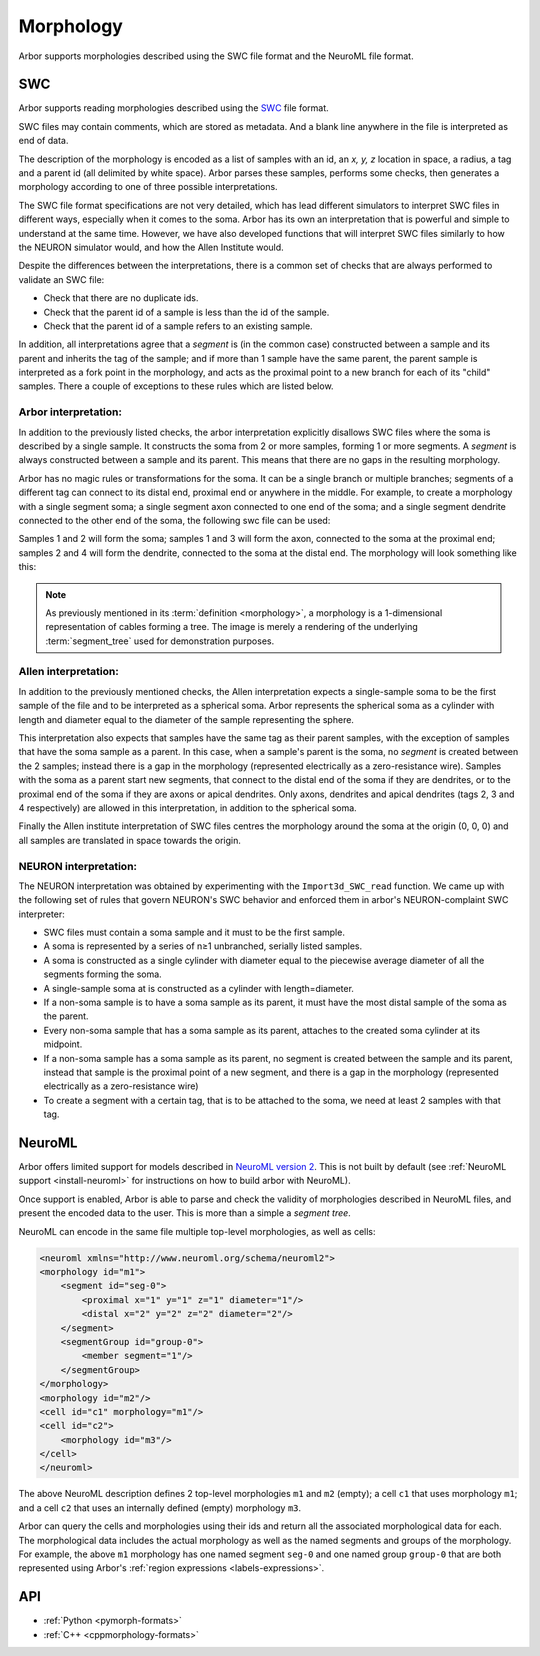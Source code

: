 .. _formatsmorph:

Morphology
----------

Arbor supports morphologies described using the SWC file format and the NeuroML file format.

SWC
~~~

Arbor supports reading morphologies described using the
`SWC <http://www.neuronland.org/NLMorphologyConverter/MorphologyFormats/SWC/Spec.html>`_ file format.

SWC files may contain comments, which are stored as metadata. And a blank line anywhere in the file is
interpreted as end of data.

The description of the morphology is encoded as a list of samples with an id,
an `x, y, z` location in space, a radius, a tag and a parent id (all delimited by white space).
Arbor parses these samples, performs some checks, then generates a morphology according to one of
three possible interpretations.

The SWC file format specifications are not very detailed, which has lead different simulators to interpret
SWC files in different ways, especially when it comes to the soma. Arbor has its own an interpretation that
is powerful and simple to understand at the same time. However, we have also developed functions that will
interpret SWC files similarly to how the NEURON simulator would, and how the Allen Institute would.

Despite the differences between the interpretations, there is a common set of checks that are always performed
to validate an SWC file:

* Check that there are no duplicate ids.
* Check that the parent id of a sample is less than the id of the sample.
* Check that the parent id of a sample refers to an existing sample.

In addition, all interpretations agree that a *segment* is (in the common case) constructed between a sample and
its parent and inherits the tag of the sample; and if more than 1 sample have the same parent, the parent sample
is interpreted as a fork point in the morphology, and acts as the proximal point to a new branch for each of its
"child" samples. There a couple of exceptions to these rules which are listed below.

Arbor interpretation:
"""""""""""""""""""""
In addition to the previously listed checks, the arbor interpretation explicitly disallows SWC files where the soma is
described by a single sample. It constructs the soma from 2 or more samples, forming 1 or more segments. A *segment* is
always constructed between a sample and its parent. This means that there are no gaps in the resulting morphology.

Arbor has no magic rules or transformations for the soma. It can be a single branch or multiple branches; segments
of a different tag can connect to its distal end, proximal end or anywhere in the middle. For example, to create a
morphology with a single segment soma; a single segment axon connected to one end of the soma; and a single segment
dendrite connected to the other end of the soma, the following swc file can be used:


.. literalinclude :: example.swc
   :language: python
   :linenos:

Samples 1 and 2 will form the soma; samples 1 and 3 will form the axon, connected to the soma at the proximal end;
samples 2 and 4 will form the dendrite, connected to the soma at the distal end. The morphology will look something
like this:

.. figure:: ../gen-images/swc_morph.svg
   :width: 400
   :align: center

.. Note::

   As previously mentioned in its :term:`definition <morphology>`, a morphology is a 1-dimensional representation
   of cables forming a tree. The image is merely a rendering of the underlying :term:`segment_tree` used for
   demonstration purposes.

Allen interpretation:
"""""""""""""""""""""
In addition to the previously mentioned checks, the Allen interpretation expects a single-sample soma to be the first
sample of the file and to be interpreted as a spherical soma. Arbor represents the spherical soma as a cylinder with
length and diameter equal to the diameter of the sample representing the sphere.

This interpretation also expects that samples have the same tag as their parent samples, with the exception of samples
that have the soma sample as a parent. In this case, when a sample's parent is the soma, no *segment* is created
between the 2 samples; instead there is a gap in the morphology (represented electrically as a zero-resistance wire).
Samples with the soma as a parent start new segments, that connect to the distal end of the soma if they are dendrites,
or to the proximal end of the soma if they are axons or apical dendrites. Only axons, dendrites and apical dendrites
(tags 2, 3 and 4 respectively) are allowed in this interpretation, in addition to the spherical soma.

Finally the Allen institute interpretation of SWC files centres the morphology around the soma at the origin (0, 0, 0)
and all samples are translated in space towards the origin.

NEURON interpretation:
""""""""""""""""""""""
The NEURON interpretation was obtained by experimenting with the ``Import3d_SWC_read`` function. We came up with the
following set of rules that govern NEURON's SWC behavior and enforced them in arbor's NEURON-complaint SWC
interpreter:

* SWC files must contain a soma sample and it must to be the first sample.
* A soma is represented by a series of n≥1 unbranched, serially listed samples.
* A soma is constructed as a single cylinder with diameter equal to the piecewise average diameter of all the
  segments forming the soma.
* A single-sample soma at is constructed as a cylinder with length=diameter.
* If a non-soma sample is to have a soma sample as its parent, it must have the most distal sample of the soma
  as the parent.
* Every non-soma sample that has a soma sample as its parent, attaches to the created soma cylinder at its midpoint.
* If a non-soma sample has a soma sample as its parent, no segment is created between the sample and its parent,
  instead that sample is the proximal point of a new segment, and there is a gap in the morphology (represented
  electrically as a zero-resistance wire)
* To create a segment with a certain tag, that is to be attached to the soma, we need at least 2 samples with that
  tag.

NeuroML
~~~~~~~

Arbor offers limited support for models described in `NeuroML version 2 <https://neuroml.org/neuromlv2>`_.
This is not built by default (see :ref:`NeuroML support <install-neuroml>` for instructions on how
to build arbor with NeuroML).

Once support is enabled, Arbor is able to parse and check the validity of morphologies described in NeuroML files,
and present the encoded data to the user.  This is more than a simple a `segment tree`.

NeuroML can encode in the same file multiple top-level morphologies, as well as cells:

.. code:: XML

   <neuroml xmlns="http://www.neuroml.org/schema/neuroml2">
   <morphology id="m1">
       <segment id="seg-0">
           <proximal x="1" y="1" z="1" diameter="1"/>
           <distal x="2" y="2" z="2" diameter="2"/>
       </segment>
       <segmentGroup id="group-0">
           <member segment="1"/>
       </segmentGroup>
   </morphology>
   <morphology id="m2"/>
   <cell id="c1" morphology="m1"/>
   <cell id="c2">
       <morphology id="m3"/>
   </cell>
   </neuroml>

The above NeuroML description defines 2 top-level morphologies ``m1`` and ``m2`` (empty); a cell ``c1`` that uses
morphology ``m1``; and a cell ``c2`` that uses an internally defined (empty) morphology ``m3``.

Arbor can query the cells and morphologies using their ids and return all the associated morphological data for each.
The morphological data includes the actual morphology as well as the named segments and groups of the morphology.
For example, the above ``m1`` morphology has one named segment ``seg-0`` and one named group ``group-0`` that are
both represented using Arbor's :ref:`region expressions <labels-expressions>`.

API
~~~

* :ref:`Python <pymorph-formats>`
* :ref:`C++ <cppmorphology-formats>`
